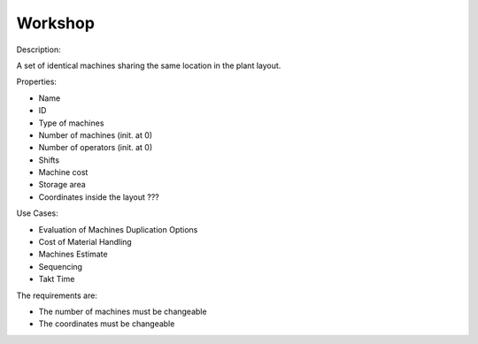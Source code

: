 Workshop
--------------------------------------------------------------------------------

Description: 

A set of identical machines sharing the same location in the plant layout.

Properties:

-   Name
-   ID
-   Type of machines
-   Number of machines (init. at 0)
-   Number of operators (init. at 0)
-   Shifts
-   Machine cost
-   Storage area
-   Coordinates inside the layout ???

Use Cases:

-   Evaluation of Machines Duplication Options
-   Cost of Material Handling 
-   Machines Estimate
-   Sequencing
-   Takt Time 

The requirements are:

-   The number of machines must be changeable
-   The coordinates must be changeable
